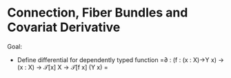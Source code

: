 * Connection, Fiber Bundles and Covariat Derivative

Goal:
  - Define differential for dependently typed function =∂ : (f : (x : X)→Y x) → (x : X) → 𝒯[x] X → 𝒯[f x] (Y x) =
